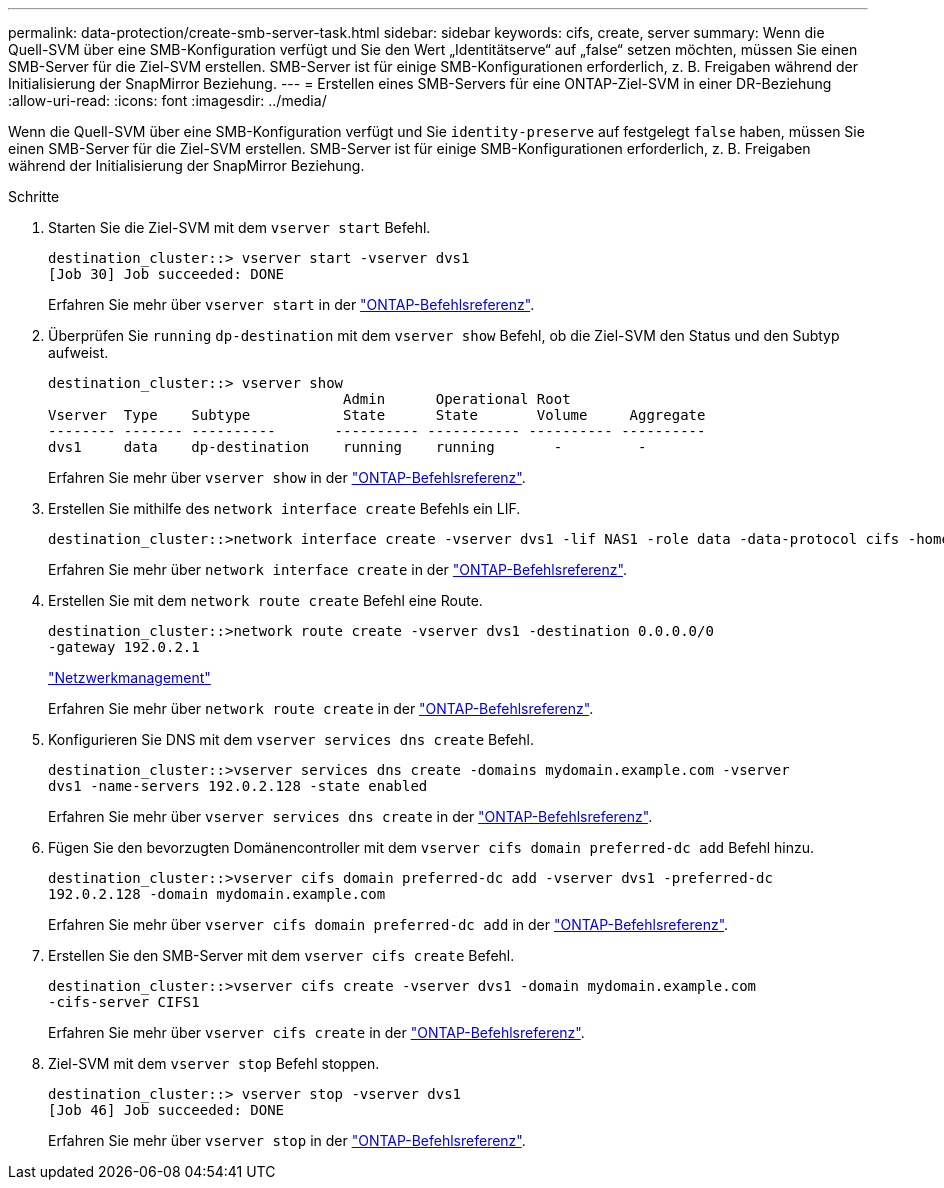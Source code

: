 ---
permalink: data-protection/create-smb-server-task.html 
sidebar: sidebar 
keywords: cifs, create, server 
summary: Wenn die Quell-SVM über eine SMB-Konfiguration verfügt und Sie den Wert „Identitätserve“ auf „false“ setzen möchten, müssen Sie einen SMB-Server für die Ziel-SVM erstellen. SMB-Server ist für einige SMB-Konfigurationen erforderlich, z. B. Freigaben während der Initialisierung der SnapMirror Beziehung. 
---
= Erstellen eines SMB-Servers für eine ONTAP-Ziel-SVM in einer DR-Beziehung
:allow-uri-read: 
:icons: font
:imagesdir: ../media/


[role="lead"]
Wenn die Quell-SVM über eine SMB-Konfiguration verfügt und Sie `identity-preserve` auf festgelegt `false` haben, müssen Sie einen SMB-Server für die Ziel-SVM erstellen. SMB-Server ist für einige SMB-Konfigurationen erforderlich, z. B. Freigaben während der Initialisierung der SnapMirror Beziehung.

.Schritte
. Starten Sie die Ziel-SVM mit dem `vserver start` Befehl.
+
[listing]
----
destination_cluster::> vserver start -vserver dvs1
[Job 30] Job succeeded: DONE
----
+
Erfahren Sie mehr über `vserver start` in der link:https://docs.netapp.com/us-en/ontap-cli/vserver-start.html["ONTAP-Befehlsreferenz"^].

. Überprüfen Sie `running` `dp-destination` mit dem `vserver show` Befehl, ob die Ziel-SVM den Status und den Subtyp aufweist.
+
[listing]
----
destination_cluster::> vserver show
                                   Admin      Operational Root
Vserver  Type    Subtype           State      State       Volume     Aggregate
-------- ------- ----------       ---------- ----------- ---------- ----------
dvs1     data    dp-destination    running    running       -         -
----
+
Erfahren Sie mehr über `vserver show` in der link:https://docs.netapp.com/us-en/ontap-cli/vserver-show.html["ONTAP-Befehlsreferenz"^].

. Erstellen Sie mithilfe des `network interface create` Befehls ein LIF.
+
[listing]
----
destination_cluster::>network interface create -vserver dvs1 -lif NAS1 -role data -data-protocol cifs -home-node destination_cluster-01 -home-port a0a-101  -address 192.0.2.128 -netmask 255.255.255.128
----
+
Erfahren Sie mehr über `network interface create` in der link:https://docs.netapp.com/us-en/ontap-cli/network-interface-create.html["ONTAP-Befehlsreferenz"^].

. Erstellen Sie mit dem `network route create` Befehl eine Route.
+
[listing]
----
destination_cluster::>network route create -vserver dvs1 -destination 0.0.0.0/0
-gateway 192.0.2.1
----
+
link:../networking/networking_reference.html["Netzwerkmanagement"]

+
Erfahren Sie mehr über `network route create` in der link:https://docs.netapp.com/us-en/ontap-cli/network-route-create.html["ONTAP-Befehlsreferenz"^].

. Konfigurieren Sie DNS mit dem `vserver services dns create` Befehl.
+
[listing]
----
destination_cluster::>vserver services dns create -domains mydomain.example.com -vserver
dvs1 -name-servers 192.0.2.128 -state enabled
----
+
Erfahren Sie mehr über `vserver services dns create` in der link:https://docs.netapp.com/us-en/ontap-cli/search.html?q=vserver+services+dns+create["ONTAP-Befehlsreferenz"^].

. Fügen Sie den bevorzugten Domänencontroller mit dem `vserver cifs domain preferred-dc add` Befehl hinzu.
+
[listing]
----
destination_cluster::>vserver cifs domain preferred-dc add -vserver dvs1 -preferred-dc
192.0.2.128 -domain mydomain.example.com
----
+
Erfahren Sie mehr über `vserver cifs domain preferred-dc add` in der link:https://docs.netapp.com/us-en/ontap-cli/vserver-cifs-domain-preferred-dc-add.html["ONTAP-Befehlsreferenz"^].

. Erstellen Sie den SMB-Server mit dem `vserver cifs create` Befehl.
+
[listing]
----
destination_cluster::>vserver cifs create -vserver dvs1 -domain mydomain.example.com
-cifs-server CIFS1
----
+
Erfahren Sie mehr über `vserver cifs create` in der link:https://docs.netapp.com/us-en/ontap-cli/vserver-cifs-create.html["ONTAP-Befehlsreferenz"^].

. Ziel-SVM mit dem `vserver stop` Befehl stoppen.
+
[listing]
----
destination_cluster::> vserver stop -vserver dvs1
[Job 46] Job succeeded: DONE
----
+
Erfahren Sie mehr über `vserver stop` in der link:https://docs.netapp.com/us-en/ontap-cli/vserver-stop.html["ONTAP-Befehlsreferenz"^].


